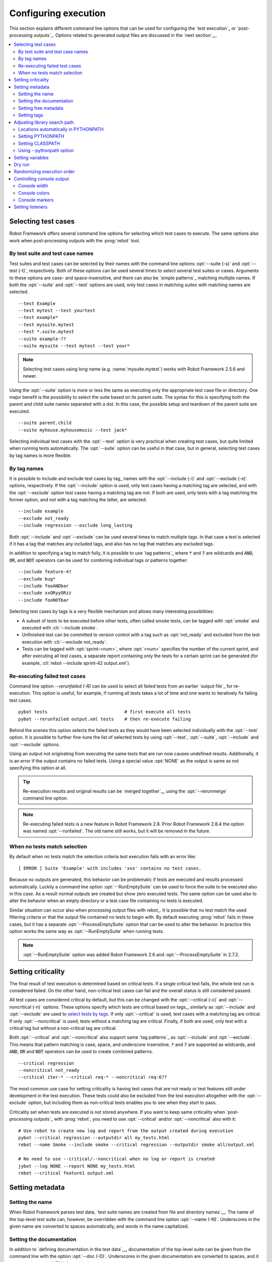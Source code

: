 Configuring execution
=====================

This section explains different command line options that can be used
for configuring the `test execution`_ or `post-processing
outputs`_. Options related to generated output files are discussed in
the `next section`__.

__ `Created outputs`_

.. contents::
   :depth: 2
   :local:

Selecting test cases
--------------------

Robot Framework offers several command line options for selecting
which test cases to execute. The same options also work when
post-processing outputs with the :prog:`rebot` tool.

By test suite and test case names
~~~~~~~~~~~~~~~~~~~~~~~~~~~~~~~~~

Test suites and test cases can be selected by their names with the command
line options :opt:`--suite (-s)` and :opt:`--test (-t)`,
respectively.  Both of these options can be used several times to
select several test suites or cases. Arguments to these options are
case- and space-insensitive, and there can also be `simple
patterns`_ matching multiple names.  If both the :opt:`--suite` and
:opt:`--test` options are used, only test cases in matching suites
with matching names are selected.

::

  --test Example
  --test mytest --test yourtest
  --test example*
  --test mysuite.mytest
  --test *.suite.mytest
  --suite example-??
  --suite mysuite --test mytest --test your*

.. note:: Selecting test cases using long name (e.g. :name:`mysuite.mytest`)
          works with Robot Framework 2.5.6 and newer.

Using the :opt:`--suite` option is more or less the same as executing only
the appropriate test case file or directory. One major benefit is the
possibility to select the suite based on its parent suite. The syntax
for this is specifying both the parent and child suite names separated
with a dot. In this case, the possible setup and teardown of the parent
suite are executed.

::

  --suite parent.child
  --suite myhouse.myhousemusic --test jack*

Selecting individual test cases with the :opt:`--test` option is very
practical when creating test cases, but quite limited when running tests
automatically. The :opt:`--suite` option can be useful in that
case, but in general, selecting test cases by tag names is more
flexible.

By tag names
~~~~~~~~~~~~

It is possible to include and exclude test cases by tag_ names with the
:opt:`--include (-i)` and :opt:`--exclude (-e)` options, respectively.
If the :opt:`--include` option is used, only test cases having a matching
tag are selected, and with the :opt:`--exclude` option test cases having a
matching tag are not. If both are used, only tests with a tag
matching the former option, and not with a tag matching the latter,
are selected.

::

   --include example
   --exclude not_ready
   --include regression --exclude long_lasting

Both :opt:`--include` and :opt:`--exclude` can be used several
times to match multiple tags. In that case a test is selected
if it has a tag that matches any included tags, and also has no tag
that matches any excluded tags.

In addition to specifying a tag to match fully, it is possible to use
`tag patterns`_ where :code:`*` and :code:`?` are wildcards and
:code:`AND`, :code:`OR`, and :code:`NOT` operators can be used for
combining individual tags or patterns together::

   --include feature-4?
   --exclude bug*
   --include fooANDbar
   --exclude xxORyyORzz
   --include fooNOTbar

Selecting test cases by tags is a very flexible mechanism and allows
many interesting possibilities:

- A subset of tests to be executed before other tests, often called smoke
  tests, can be tagged with :opt:`smoke` and executed with :cli:`--include smoke`.

- Unfinished test can be committed to version control with a tag such as
  :opt:`not_ready` and excluded from the test execution with
  :cli:`--exclude not_ready`.

- Tests can be tagged with :opt:`sprint-<num>`, where
  :opt:`<num>` specifies the number of the current sprint, and
  after executing all test cases, a separate report containing only
  the tests for a certain sprint can be generated (for example, :cli:`rebot
  --include sprint-42 output.xml`).

Re-executing failed test cases
~~~~~~~~~~~~~~~~~~~~~~~~~~~~~~

Command line option `--rerunfailed (-R)` can be used to select all failed tests
from an earlier `output file`_ for re-execution. This option is useful, for
example, if running all tests takes a lot of time and one wants to
iteratively fix failing test cases.

::

  pybot tests                             # first execute all tests
  pybot --rerunfailed output.xml tests    # then re-execute failing

Behind the scenes this option selects the failed tests as they would have been
selected individually with the :opt:`--test` option. It is possible to further
fine-tune the list of selected tests by using :opt:`--test`, :opt:`--suite`,
:opt:`--include` and :opt:`--exclude` options.

Using an output not originating from executing the same tests that are run
now causes undefined results. Additionally, it is an error if the output
contains no failed tests. Using a special value :opt:`NONE` as the output
is same as not specifying this option at all.

.. tip:: Re-execution results and original results can be `merged together`__
         using the :opt:`--rerunmerge` command line option.

.. note:: Re-executing failed tests is a new feature in Robot Framework 2.8.
          Prior Robot Framework 2.8.4 the option was named :opt:`--runfailed`.
          The old name still works, but it will be removed in the future.

__ `Merging re-executed output`_

When no tests match selection
~~~~~~~~~~~~~~~~~~~~~~~~~~~~~

By default when no tests match the selection criteria test execution fails
with an error like::

    [ ERROR ] Suite 'Example' with includes 'xxx' contains no test cases.

Because no outputs are generated, this behavior can be problematic if tests
are executed and results processed automatically. Luckily a command line
option :opt:`--RunEmptySuite` can be used to force the suite to be executed
also in this case. As a result normal outputs are created but show zero
executed tests. The same option can be used also to alter the behavior when
an empty directory or a test case file containing no tests is executed.

Similar situation can occur also when processing output files with rebot_.
It is possible that no test match the used filtering criteria or that
the output file contained no tests to begin with. By default executing
:prog:`rebot` fails in these cases, but it has a separate
:opt:`--ProcessEmptySuite` option that can be used to alter the behavior.
In practice this option works the same way as :opt:`--RunEmptySuite` when
running tests.

.. note:: :opt:`--RunEmptySuite` option was added Robot Framework 2.6
          and :opt:`--ProcessEmptySuite` in 2.7.2.

Setting criticality
-------------------

The final result of test execution is determined based on
critical tests. If a single critical test fails, the whole test run is
considered failed. On the other hand, non-critical test cases can
fail and the overall status is still considered passed.

All test cases are considered critical by default, but this can be changed
with the :opt:`--critical (-c)` and :opt:`--noncritical (-n)`
options. These options specify which tests are critical
based on tags_, similarly as :opt:`--include` and
:opt:`--exclude` are used to `select tests by tags`__.
If only :opt:`--critical` is used, test cases with a
matching tag are critical. If only :opt:`--noncritical` is used,
tests without a matching tag are critical. Finally, if both are
used, only test with a critical tag but without a non-critical tag are
critical.

Both :opt:`--critical` and :opt:`--noncritical` also support same `tag
patterns`_ as :opt:`--include` and :opt:`--exclude`. This means that pattern
matching is case, space, and underscore insensitive, :code:`*` and :code:`?`
are supported as wildcards, and :code:`AND`, :code:`OR` and :code:`NOT`
operators can be used to create combined patterns.

::

  --critical regression
  --noncritical not_ready
  --critical iter-* --critical req-* --noncritical req-6??

The most common use case for setting criticality is having test cases
that are not ready or test features still under development in the
test execution. These tests could also be excluded from the
test execution altogether with the :opt:`--exclude` option, but
including them as non-critical tests enables you to see when
they start to pass.

Criticality set when tests are
executed is not stored anywhere. If you want to keep same criticality
when `post-processing outputs`_ with :prog:`rebot`, you need to
use :opt:`--critical` and/or :opt:`--noncritical` also with it::

  # Use rebot to create new log and report from the output created during execution
  pybot --critical regression --outputdir all my_tests.html
  rebot --name Smoke --include smoke --critical regression --outputdir smoke all/output.xml

  # No need to use --critical/--noncritical when no log or report is created
  jybot --log NONE --report NONE my_tests.html
  rebot --critical feature1 output.xml

__ `By tag names`_

Setting metadata
----------------

Setting the name
~~~~~~~~~~~~~~~~

When Robot Framework parses test data, `test suite names are created
from file and directory names`__. The name of the top-level test suite
can, however, be overridden with the command line option
:opt:`--name (-N)`. Underscores in the given name are converted to
spaces automatically, and words in the name capitalized.

__ `Test suite name and documentation`_


Setting the documentation
~~~~~~~~~~~~~~~~~~~~~~~~~

In addition to `defining documentation in the test data`__, documentation
of the top-level suite can be given from the command line with the
option :opt:`--doc (-D)`. Underscores in the given documentation
are converted to spaces, and it may contain simple `HTML formatting`_.

__ `Test suite name and documentation`_

Setting free metadata
~~~~~~~~~~~~~~~~~~~~~

`Free test suite metadata`_ may also be given from the command line with the
option :opt:`--metadata (-M)`. The argument must be in the format
:opt:`name:value`, where :opt:`name` the name of the metadata to set and
:opt:`value` is its value. Underscores in the name and value are converted to
spaces, and the latter may contain simple `HTML formatting`_. This option may
be used several times to set multiple metadata.

Setting tags
~~~~~~~~~~~~

The command line option :opt:`--settag (-G)` can be used to set
the given tag to all executed test cases. This option may be used
several times to set multiple tags.

Adjusting library search path
-----------------------------

When a `test library is taken into use`__, Robot Framework uses the Python
or Jython interpreter to import a module implementing the library from
the system. The location where these modules are searched from is called
PYTHONPATH, and when running tests on Jython or using the jar distribution,
also Java CLASSPATH is used.

Adjusting the library search path so that libraries are found is
a requirement for successful test execution. In addition to
find test libraries, the search path is also used to find `listeners
set on the command line`__. There are various ways to alter
PYTHONPATH and CLASSPATH, but regardless of the selected approach, it is
recommended to use a `custom start-up script`__.

__ `Taking test libraries into use`_
__ `Setting listeners`_
__ `Creating start-up scripts`_

Locations automatically in PYTHONPATH
~~~~~~~~~~~~~~~~~~~~~~~~~~~~~~~~~~~~~

Python and Jython installations put their own library directories into
PYTHONPATH automatically. This means that test libraries `packaged
using Python's own packaging system`__ are automatically installed
into a location that is in the library search path. Robot Framework
also puts the directory containing its `standard libraries`_ and the
directory where tests are executed from into PYTHONPATH.

__ `Packaging libraries`_

Setting PYTHONPATH
~~~~~~~~~~~~~~~~~~

There are several ways to alter PYTHONPATH in the system, but the most
common one is setting an environment variable with the same name
before the test execution. Jython actually does not use PYTHONPATH
environment variable normally, but Robot Framework ensures that
locations listed in it are added into the library search path
regardless of the interpreter.

Setting CLASSPATH
~~~~~~~~~~~~~~~~~

CLASSPATH is used with Jython or when using the standalone jar.

When using Jython the most common way to alter CLASSPATH is setting an
environment variable similarly as with PYTHONPATH. Note that instead of
CLASSPATH, it is always possible to use PYTHONPATH with Jython, even with
libraries and listeners implemented with Java.

When using the standalone jar distribution, the CLASSPATH has to be set a
bit differently, due to the fact that `java -jar` command does not read
the CLASSPATH environment variable. In this case, there are two different
ways to configure CLASSPATH, which are shown in the examples below::

  java -cp lib/testlibrary.jar:lib/app.jar:robotframework-2.7.1.jar org.robotframework.RobotFramework example.txt
  java -Xbootclasspath/a:lib/testlibrary.jar:lib/app.jar -jar robotframework-2.7.1.jar example.txt

Using --pythonpath option
~~~~~~~~~~~~~~~~~~~~~~~~~

Robot Framework also has a separate command line option
:opt:`--pythonpath (-P)` for adding directories or archives into
PYTHONPATH. Multiple paths can be given by separating them with a
colon (:) or using this option several times. The given path can also be
a glob pattern matching multiple paths, but then it normally must be
escaped__.

__ `Escaping complicated characters`_

Examples::

   --pythonpath libs/
   --pythonpath /opt/testlibs:mylibs.zip:yourlibs
   --pythonpath mylib.jar --pythonpath lib/STAR.jar --escape star:STAR

Setting variables
-----------------

Variables_ can be set from the command line either individually__
using the :opt:`--variable (-v)` option or through `variable files`_
with the :opt:`--variablefile (-V)` option. Variables and variable
files are explained in separate chapters, but the following examples
illustrate how to use these options::

  --variable name:value
  --variable OS:Linux --variable IP:10.0.0.42
  --variablefile path/to/variables.py
  --variablefile myvars.py:possible:arguments:here
  --variable ENVIRONMENT:Windows --variablefile c:\resources\windows.py

__ `Setting variables in command line`_

Dry run
-------

Robot Framework supports so called *dry run* mode where the tests are
run normally otherwise, but the keywords coming from the test libraries
are not executed at all. The dry run mode can be used to validate the
test data; if the dry run passes, the data should be syntactically
correct. This mode is triggered using option :opt:`--dryrun`.

The dry run execution may fail for following reasons:

  * Using keywords that are not found.
  * Using keywords with wrong number of arguments.
  * Using user keywords that have invalid syntax.

In addition to these failures, normal `execution errors`__ are shown,
for example, when test library or resource file imports cannot be
resolved.

.. note:: The dry run mode does not validate variables. This
          limitation may be lifted in the future releases.

.. note:: Prior to Robot Framework 2.8, the dry run mode was activate using
          option :opt:`--runmode dryrun`. Option :opt:`--runmode` was
          deprecated in 2.8 and will be removed in the future.

__ `Errors and warnings during execution`_

Randomizing execution order
---------------------------

The test execution order can be randomized using option
:opt:`--randomize <what>[:<seed>]`, where :opt:`<what>` is one of the following:

:opt:`tests`
    Test cases inside each test suite are executed in random order.

:opt:`suites`
    All test suites are executed in a random order, but test cases inside
    suites are run in the order they are defined.

:opt:`all`
    Both test cases and test suites are executed in a random order.

:opt:`none`
    Neither execution order of test nor suites is randomized.
    This value can be used to override the earlier value set with
    :opt:`--randomize`.

Starting from Robot Framework 2.8.5, it is possible to give a custom seed
to initialize the random generator. This is useful if you want to re-run tests
using the same order as earlier. The seed is given as part of the value for
:opt:`--randomize` in format :opt:`<what>:<seed>` and it must be an integer.
If no seed is given, it is generated randomly. The executed top level test
suite automatically gets metadata__ named :name:`Randomized` that tells both
what was randomized and what seed was used.

Examples::

    pybot --randomize tests my_test.txt
    pybot --randomize all:12345 path/to/tests

.. note:: Prior to Robot Framework 2.8, randomization is triggered using option
          :opt:`--runmode <mode>`, where :opt:`<mode>` is either :opt:`Random:Test`,
          :opt:`Random:Suite` or :opt:`Random:All`. These values work the
          same way as matching values for :opt:`--randomize`.
          Option :opt:`--runmode` was deprecated in 2.8 and will be removed
          in the future.

__ `Free test suite metadata`_

Controlling console output
--------------------------

Console width
~~~~~~~~~~~~~

The width of the test execution output in the console can be set using
the option :opt:`--monitorwidth (-W)`. The default width is 78 characters.

.. tip:: On many UNIX-like machines you can use handy :var:`$COLUMNS`
         variable like :cli:`--monitorwidth $COLUMNS`.

Console colors
~~~~~~~~~~~~~~

The :opt:`--monitorcolors (-C)` option is used to control whether
colors should be used in the console output. Colors are implemented
using `ANSI colors`__ except on Windows where, by default, Windows
APIs are used instead. Accessing these APIs from Jython is not possible,
and as a result colors do not work with Jython on Windows.

This option supports the following case-insensitive values:

:opt:`auto`
    Colors are enabled when outputs are written into the console, but not
    when they are redirected into a file or elsewhere. This is the default.

:opt:`on`
    Colors are used also when outputs are redirected. Does not work on Windows.

:opt:`ansi`
    Same as :opt:`on` but uses ANSI colors also on Windows. Useful, for example,
    when redirecting output to a program that understands ANSI colors.
    New in Robot Framework 2.7.5.

:opt:`off`
    Colors are disabled.

:opt:`force`
    Backwards compatibility with Robot Framework 2.5.5 and older.
    Should not be used.

.. note:: Support for colors on Windows and the :opt:`auto` mode were
          added in Robot Framework 2.5.6.

__ http://en.wikipedia.org/wiki/ANSI_escape_code

Console markers
~~~~~~~~~~~~~~~

Starting from Robot Framework 2.7, special markers :cli:`.` (success) and
:cli:`F` (failure) are shown on the console when top level keywords in
test cases end. The markers allow following the test execution in high level,
and they are erased when test cases end.

Starting from Robot Framework 2.7.4, it is possible to configure when markers
are used with :opt:`--monitormarkers (-K)` option. It supports the following
case-insensitive values:

:opt:`auto`
    Markers are enabled when the standard output is written into the console,
    but not when it is redirected into a file or elsewhere. This is the default.

:opt:`on`
    Markers are always used.

:opt:`off`
    Markers are disabled.

Setting listeners
-----------------

So-called listeners_ can be used for monitoring the test
execution. They are taken into use with the command line option
:opt:`--listener`, and the specified listeners must be in the `module
search path`_ similarly as test libraries.
